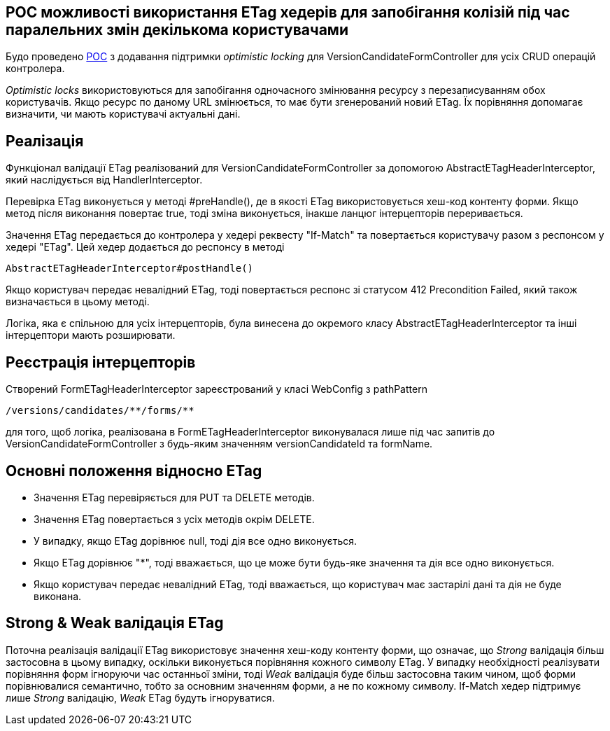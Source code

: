 == POC можливості використання ETag хедерів для запобігання колізій під час паралельних змін декількома користувачами

Будо проведено link:https://jiraeu.epam.com/browse/MDTUDDM-22151[POC] з додавання підтримки
_optimistic locking_ для VersionCandidateFormController для усіх CRUD операцій контролера.

_Optimistic locks_ використовуються для запобігання одночасного змінювання ресурсу з
перезаписуванням обох користувачів. Якщо ресурс по даному URL змінюється, то має бути
згенерований новий ETag. Їх порівняння допомагає визначити, чи мають користувачі актуальні дані.

== Реалізація
Функціонал валідації ETag реалізований для VersionCandidateFormController за допомогою
AbstractETagHeaderInterceptor, який наслідується від HandlerInterceptor.

Перевірка ETag виконується у методі #preHandle(), де в якості ETag використовується хеш-код контенту
форми. Якщо метод після виконання повертає true, тоді зміна виконується, інакше ланцюг інтерцепторів
переривається.

Значення ETag передається до контролера у хедері реквесту "If-Match" та повертається користувачу
разом з респонсом у хедері "ETag". Цей хедер додається до респонсу в методі
[source,java]
--
AbstractETagHeaderInterceptor#postHandle()
--
Якщо користувач передає невалідний ETag, тоді повертається респонс зі статусом
412 Precondition Failed,
який також визначається в цьому методі.

Логіка, яка є спільною для усіх інтерцепторів, була винесена до окремого класу
AbstractETagHeaderInterceptor та інші інтерцептори мають розширювати.

== Реєстрація інтерцепторів
Створений FormETagHeaderInterceptor зареєстрований у класі WebConfig з pathPattern
[source,java]
--
/versions/candidates/**/forms/**
--
для того, щоб логіка, реалізована в FormETagHeaderInterceptor виконувалася лише під час запитів до
VersionCandidateFormController з будь-яким значенням versionCandidateId та formName.

== Основні положення відносно ETag
- Значення ETag перевіряється для PUT та DELETE методів.
- Значення ETag повертається з усіх методів окрім DELETE.
- У випадку, якщо ETag дорівнює null, тоді дія все одно виконується.
- Якщо ETag дорівнює "*", тоді вважається, що це може бути будь-яке значення та дія все одно виконується.
- Якщо користувач передає невалідний ETag, тоді вважається, що користувач має застарілі дані та дія
не буде виконана.

== Strong & Weak валідація ETag
Поточна реалізація валідації ETag використовує значення хеш-коду контенту
форми, що означає, що _Strong_ валідація більш застосовна в цьому випадку,
оскільки виконується порівняння кожного символу ETag. У випадку
необхідності реалізувати порівняння форм ігноруючи час останньої зміни,
тоді _Weak_ валідація буде більш застосовна таким чином, щоб форми
порівнювалися семантично, тобто за основним значенням форми, а не по
кожному символу. If-Match хедер підтримує лише _Strong_ валідацію, _Weak_ ETag будуть
ігноруватися.